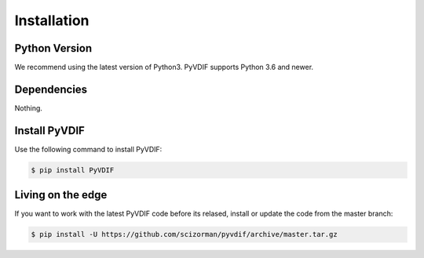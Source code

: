 .. _installation:

Installation
============

Python Version
--------------

We recommend using the latest version of Python3.
PyVDIF supports Python 3.6 and newer.

Dependencies
------------

Nothing.

Install PyVDIF
--------------

Use the following command to install PyVDIF:

.. code-block:: sh

    $ pip install PyVDIF

Living on the edge
------------------

If you want to work with the latest PyVDIF code before its relased,
install or update the code from the master branch:

.. code-block:: sh

    $ pip install -U https://github.com/scizorman/pyvdif/archive/master.tar.gz
